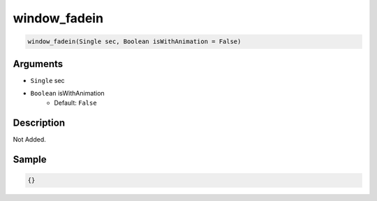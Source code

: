 .. _window_fadein:

window_fadein
========================

.. code-block:: text

	window_fadein(Single sec, Boolean isWithAnimation = False)


Arguments
------------

* ``Single`` sec
* ``Boolean`` isWithAnimation
	* Default: ``False``

Description
-------------

Not Added.

Sample
-------------

.. code-block:: json

	{}

